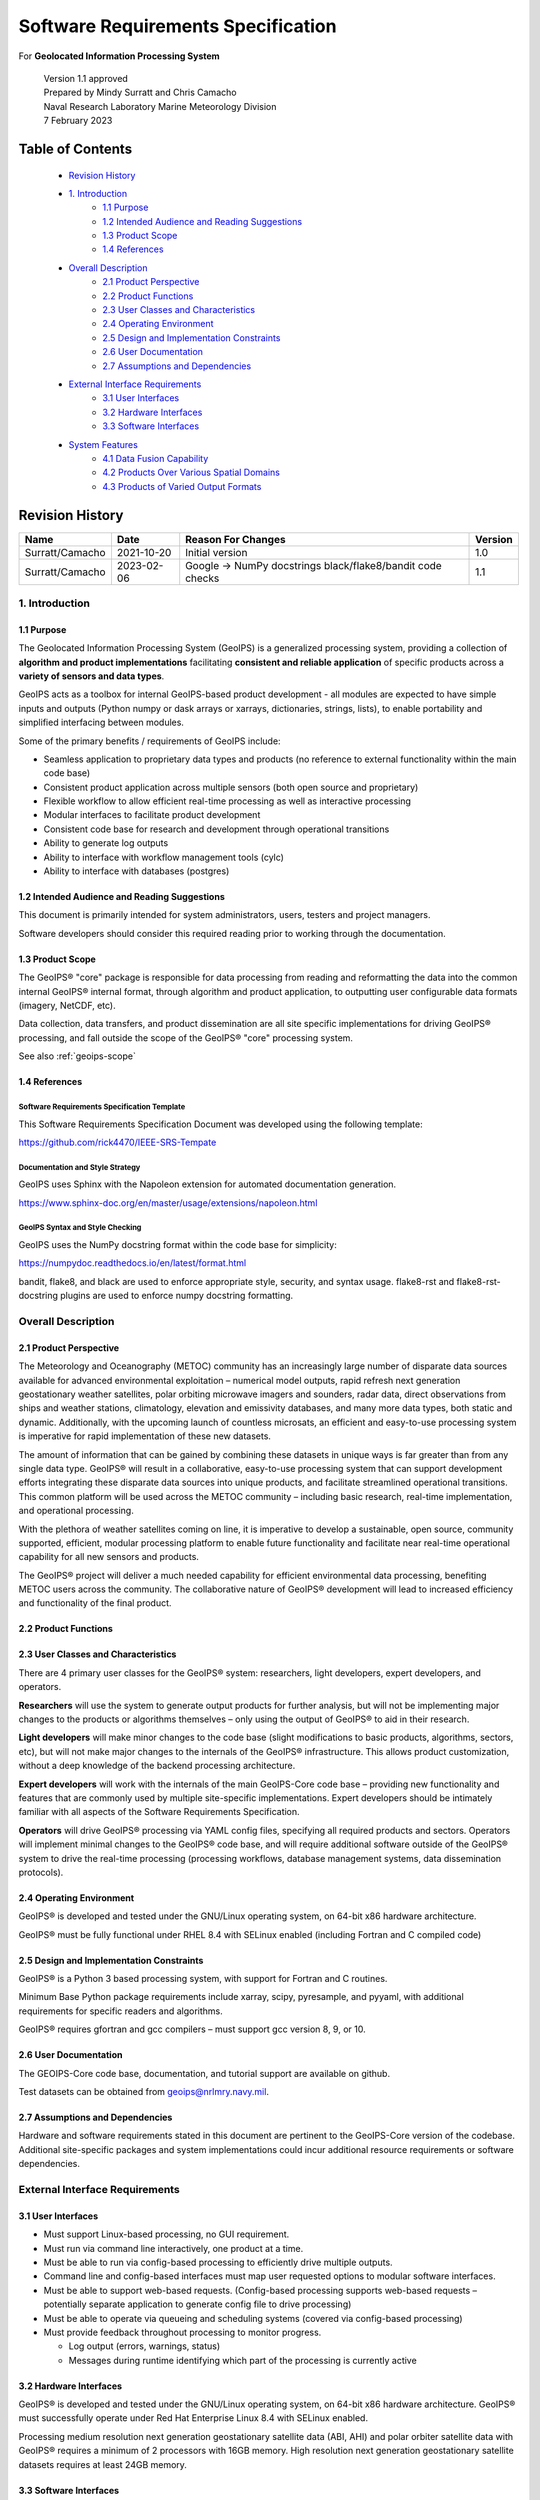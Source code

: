 .. dropdown:: Distribution Statement

 | # # # This source code is protected under the license referenced at
 | # # # https://github.com/NRLMMD-GEOIPS.

.. _requirement_spec:

Software Requirements Specification
###################################

For **Geolocated Information Processing System**

 | Version 1.1 approved
 | Prepared by Mindy Surratt and Chris Camacho
 | Naval Research Laboratory Marine Meteorology Division
 | 7 February 2023

Table of Contents
*****************

    * `Revision History`_
    * `1. Introduction`_
        * `1.1 Purpose`_
        * `1.2 Intended Audience and Reading Suggestions`_
        * `1.3 Product Scope`_
        * `1.4 References`_
    * `Overall Description`_
        * `2.1 Product Perspective`_
        * `2.2 Product Functions`_
        * `2.3 User Classes and Characteristics`_
        * `2.4 Operating Environment`_
        * `2.5 Design and Implementation Constraints`_
        * `2.6 User Documentation`_
        * `2.7 Assumptions and Dependencies`_
    * `External Interface Requirements`_
        * `3.1 User Interfaces`_
        * `3.2 Hardware Interfaces`_
        * `3.3 Software Interfaces`_
    * `System Features`_
        * `4.1 Data Fusion Capability`_
        * `4.2 Products Over Various Spatial Domains`_
        * `4.3 Products of Varied Output Formats`_

Revision History
****************
+-------------------+---------------+--------------------------------+-----------+
| Name              | Date          | Reason For Changes             | Version   |
+===================+===============+================================+===========+
| Surratt/Camacho   | 2021-10-20    | Initial version                | 1.0       |
+-------------------+---------------+--------------------------------+-----------+
| Surratt/Camacho   | 2023-02-06    | Google -> NumPy docstrings     | 1.1       |
|                   |               | black/flake8/bandit code checks|           |
+-------------------+---------------+--------------------------------+-----------+

1. Introduction
===============

1.1 Purpose
-----------

The Geolocated Information Processing System (GeoIPS) is a generalized processing system, providing a collection
of **algorithm and product implementations** facilitating **consistent and reliable application** of specific products
across a **variety of sensors and data types**.

GeoIPS acts as a toolbox for internal GeoIPS-based product development
- all modules are expected to have simple inputs and outputs (Python numpy
or dask arrays or xarrays, dictionaries, strings, lists), to enable
portability and simplified interfacing between modules.

Some of the primary benefits / requirements of GeoIPS include:

* Seamless application to proprietary data types and products (no reference to external functionality within the main
  code base)
* Consistent product application across multiple sensors (both open source and proprietary)
* Flexible workflow to allow efficient real-time processing as well as interactive processing
* Modular interfaces to facilitate product development
* Consistent code base for research and development through operational transitions
* Ability to generate log outputs
* Ability to interface with workflow management tools (cylc)
* Ability to interface with databases (postgres)

1.2 Intended Audience and Reading Suggestions
---------------------------------------------

This document is primarily intended for system administrators, users, testers and project managers.

Software developers should consider this required reading prior to working through the documentation.

1.3 Product Scope
-----------------

The GeoIPS® "core" package is responsible for data processing from reading and reformatting the data into the
common internal GeoIPS® internal format, through algorithm and product application, to outputting user
configurable data formats (imagery, NetCDF, etc).

Data collection, data transfers, and product dissemination are all site specific implementations for driving
GeoIPS® processing, and fall outside the scope of the GeoIPS® "core" processing system.

See also :ref:`geoips-scope`

1.4 References
--------------

Software Requirements Specification Template
^^^^^^^^^^^^^^^^^^^^^^^^^^^^^^^^^^^^^^^^^^^^

This Software Requirements Specification Document was developed using the following template:

https://github.com/rick4470/IEEE-SRS-Tempate

Documentation and Style Strategy
^^^^^^^^^^^^^^^^^^^^^^^^^^^^^^^^

GeoIPS uses Sphinx with the Napoleon extension for automated documentation generation.

https://www.sphinx-doc.org/en/master/usage/extensions/napoleon.html

GeoIPS Syntax and Style Checking
^^^^^^^^^^^^^^^^^^^^^^^^^^^^^^^^

GeoIPS uses the NumPy docstring format within the code base for simplicity:

https://numpydoc.readthedocs.io/en/latest/format.html

bandit, flake8, and black are used to enforce appropriate style, security,
and syntax usage.  flake8-rst and flake8-rst-docstring plugins are used to
enforce numpy docstring formatting.

Overall Description
===================

2.1 Product Perspective
-----------------------

The Meteorology and Oceanography (METOC) community has an increasingly large number of disparate
data sources available for advanced environmental exploitation – numerical model outputs, rapid
refresh next generation geostationary weather satellites, polar orbiting microwave imagers and
sounders, radar data, direct observations from ships and weather stations, climatology, elevation
and emissivity databases, and many more data types, both static and dynamic.  Additionally, with
the upcoming launch of countless microsats, an efficient and easy-to-use processing system is
imperative for rapid implementation of these new datasets.

The amount of information that can be gained by combining these datasets in unique ways is far
greater than from any single data type.  GeoIPS® will result in a collaborative, easy-to-use
processing system that can support development efforts integrating these disparate data sources
into unique products, and facilitate streamlined operational transitions.  This common platform
will be used across the METOC community – including basic research, real-time implementation,
and operational processing.

With the plethora of weather satellites coming on line, it is imperative to develop a sustainable,
open source, community supported, efficient, modular processing platform to enable future functionality
and facilitate near real-time operational capability for all new sensors and products.

The GeoIPS® project will deliver a much needed capability for efficient environmental data
processing, benefiting METOC users across the community.  The collaborative nature of GeoIPS®
development will lead to increased efficiency and functionality of the final product.

2.2 Product Functions
---------------------

.. image:: ../../getting-started/what-is-geoips/GeoIPS_Structure_Overview.png
   :width: 800

2.3 User Classes and Characteristics
------------------------------------

There are 4 primary user classes for the GeoIPS® system: researchers, light developers,
expert developers, and operators.

**Researchers** will use the system to generate output products for further analysis,
but will not be implementing major changes to the products or algorithms themselves –
only using the output of GeoIPS® to aid in their research.

**Light developers** will make minor changes to the code base (slight modifications to
basic products, algorithms, sectors, etc), but will not make major changes to the
internals of the GeoIPS® infrastructure.  This allows product customization, without
a deep knowledge of the backend processing architecture.

**Expert developers** will work with the internals of the main GeoIPS-Core code base –
providing new functionality and features that are commonly used by multiple site-specific
implementations.  Expert developers should be intimately familiar with all aspects of
the Software Requirements Specification.

**Operators** will drive GeoIPS® processing via YAML config files, specifying all required
products and sectors.  Operators will implement minimal changes to the GeoIPS® code base,
and will require additional software outside of the GeoIPS® system to drive the real-time
processing (processing workflows, database management systems, data dissemination protocols).

2.4 Operating Environment
-------------------------

GeoIPS® is developed and tested under the GNU/Linux operating system, on 64-bit x86 hardware architecture.

GeoIPS® must be fully functional under RHEL 8.4 with SELinux enabled (including Fortran and C compiled code)

2.5 Design and Implementation Constraints
-----------------------------------------

GeoIPS® is a Python 3 based processing system, with support for Fortran and C routines.

Minimum Base Python package requirements include xarray, scipy, pyresample, and pyyaml,
with additional requirements for specific readers and algorithms.

GeoIPS® requires gfortran and gcc compilers – must support gcc version 8, 9, or 10.

2.6 User Documentation
----------------------

The GEOIPS-Core code base, documentation, and tutorial support are available on github.

Test datasets can be obtained from geoips@nrlmry.navy.mil.

2.7 Assumptions and Dependencies
--------------------------------

Hardware and software requirements stated in this document are pertinent to the GeoIPS-Core
version of the codebase.  Additional site-specific packages and system implementations could
incur additional resource requirements or software dependencies.

External Interface Requirements
===============================

3.1 User Interfaces
-------------------

* Must support Linux-based processing, no GUI requirement.
* Must run via command line interactively, one product at a time.
* Must be able to run via config-based processing to efficiently drive multiple outputs.
* Command line and config-based interfaces must map user requested options to modular software interfaces.
* Must be able to support web-based requests. (Config-based processing supports web-based requests – potentially
  separate application to generate config file to drive processing)
* Must be able to operate via queueing and scheduling systems (covered via config-based processing)
* Must provide feedback throughout processing to monitor progress.

  * Log output (errors, warnings, status)
  * Messages during runtime identifying which part of the processing is currently active

3.2 Hardware Interfaces
-----------------------

GeoIPS® is developed and tested under the GNU/Linux operating system, on 64-bit x86 hardware
architecture.  GeoIPS® must successfully operate under Red Hat Enterprise Linux 8.4 with
SELinux enabled.

Processing medium resolution next generation geostationary satellite data (ABI, AHI) and polar
orbiter satellite data with GeoIPS® requires a minimum of 2 processors with 16GB memory.
High resolution next generation geostationary satellite datasets requires at least 24GB memory.

3.3 Software Interfaces
-----------------------

Requirements:

* **Must allow internal multi-processing**

  * Individual modules are allowed to include multi-threading and multi-processing

    * Dask based processing
  * Managing queues to ensure multi-processing is handled properly is outside the scope of GeoIPS itself.
  * Config-based processing allows driving processing in different configurations to ensure optimal efficient
    processing.

* **Must be able to map each point to**

  * Latitude
  * Longitude
  * vertical position
  * observation time (ie, when the model was run)
  * valid time (ie, observation time + tau)

* **Must store satellite specific attributes**

  * Satellite zenith and azimuth angles
  * Orbital parameters

* **Must be able to ingest geo-located data with temporal and vertical information**

  * LIDAR data, sounder data, model data, and other datasets including vertical coordinates

* **Must store metadata on projections**

* **Must have common backend data format**

  * dictionary of xarray datasets, one for each shape/resolution/attribute set of data.
  * Each individual xarray dataset contains the following variables:

    * 'latitude' - REQUIRED 2d array the same shape as data variables
    * 'longitude' - REQUIRED 2d array the same shape as data variables
    * ‘vertical_position’ – OPTIONAL 2d array the same shape as data variables

      * Required for feature height, volumetric, models, curtain – ie, if heights change
    * 'time' - OPTIONAL 2d array the same shape as data variables

* **Each individual xarray dataset must contain the following metadata attributes**

  * ‘source_name’ – REQUIRED
  * ‘platform_name’ – REQUIRED
  * ‘data_provider’ – REQUIRED
  * 'start_datetime' – REQUIRED
  * 'end_datetime' – REQUIRED
  * ‘interpolation_radius_of_influence – REQUIRED
  * ‘vertical_data_type’

    * Surface
    * Column integrated
    * Feature height (ie, Cloud top, ocean, etc)
    * Volumetric (3d)
    * Curtain (2d)

  * Projection information (how it was, or how it will be mapped onto a grid)

* **Each reader return must contain a ‘METADATA’ dictionary key with only metadata attributes**

  * Must include required metadata fields
  * May include any additional optional desired metadata fields

* **Variables and attributes on xarray datasets will follow CF Standards, with units matching the
  CF canonical units**

  * http://cfconventions.org/Data/cf-standard-names/current/build/cf-standard-name-table.html

* **Model xarray objects are organized with separate datasets for each level type**

  * Mean sea level
  * Pressure
  * Surface
  * Top
  * Zheight

* **Time-series data (model, fire ) is stored in 3 dimensional DataArrays, where the 3rd dimension
  relates to time (tau for model data), with a separate “time” data array**

* **Must have modular capability for different output formats**

  * Request output format modules during run-time (via config files or command line) – no reference
    to specific output formats within code base.

    * Xarray based inputs containing

      * data to plot
      * requested region of interest
      * plotting parameters (optional)
    * Performs actual plotting / output commands

      * Generates output directly within the module
    * Returns list of filenames that were generated

* **Must have modular capability for user-specified output filenames**

  * Request filename module during run-time
  * Xarray based inputs with required metadata to compile filename
  * Returns string of resulting filename

* **Must have modular capability for sector specifications**

  * Request sector specification modules during run-time
  * Xarray based inputs
  * Pyresample area definition based output

* **Must support config-file specified “product” parameters referencing one or more of**

  * Interpolation scheme
  * Colormap
  * Algorithm to apply, and required algorithm arguments
  * Separate mapping of sensor to required variables for each supported product
    (allowing implementation of existing products to proprietary data types)

System Features
===============

4.1 Data Fusion Capability
--------------------------

4.1.1 Description and Priority
^^^^^^^^^^^^^^^^^^^^^^^^^^^^^^

High Priority - Must be able to produce output products from different combinations of input datasets.

4.1.2 Stimulus/Response Sequences
^^^^^^^^^^^^^^^^^^^^^^^^^^^^^^^^^

Required input data sets and desired output products must be specified via a single command line call.

Required data files and product parameters can be specified either via:

* explicit command line options or
* YAML config specifications

4.1.3 Functional Requirements
^^^^^^^^^^^^^^^^^^^^^^^^^^^^^

* **Must be able to produce output products from combinations of**

  * Geostationary satellites
  * Vis/IR Polar orbiters
  * Passive microwave polar orbiters
  * Numerical Weather Prediction model outputs
  * Radar data
  * Sounder data
  * Lidar data
  * Other ancillary datasets (elevation, surface emissivity, etc)

4.2 Products Over Various Spatial Domains
-----------------------------------------

4.2.1 Description and Priority
^^^^^^^^^^^^^^^^^^^^^^^^^^^^^^

High Priority - Must be able to produce output products over a variety of user-specifiable spatial domains.

4.2.2 Stimulus/Response Sequences
^^^^^^^^^^^^^^^^^^^^^^^^^^^^^^^^^

Requested spatial domains (referred to as area definitions or sectors) must be requested via a single
command line call. Sector information can be specified either via:

* explicit command line options or
* YAML config specifications

4.2.3 Functional Requirements
^^^^^^^^^^^^^^^^^^^^^^^^^^^^^

* **Must be able to produce products over various spatial domains for the above datasets**

  * Tropical cyclone centered imagery
  * Static regions of varying spatial resolutions and coverage, at any location on the globe
  * Algorithms applied to raw datasets (original resolution / coverage)
  * 3 and 4 dimensional outputs (model data, sounder data, lidar data, etc)

4.3 Products of Varied Output Formats
-------------------------------------

4.3.1 Description and Priority
^^^^^^^^^^^^^^^^^^^^^^^^^^^^^^

High Priority - Must be able to produce output products of various user-specifiable output formats.

4.3.2 Stimulus/Response Sequences
^^^^^^^^^^^^^^^^^^^^^^^^^^^^^^^^^

Requested output formats must be requested via a single command line call.

Requested output format information can be specified either via:

* explicit command line options or
* YAML config specifications

4.3.3 Functional Requirements
^^^^^^^^^^^^^^^^^^^^^^^^^^^^^

* **Must be able to produce the following output types for any combination of the above datasets and domains**

  * Annotated imagery outputs (titles, coastlines, gridlines)
  * Non-annotated imagery outputs with associated metadata for displaying within external image viewers
  * METOCTIFF quantitative imagery output (for ATCF/JMV/MapRoom viewers)
  * GeoTIFF output
  * GeoJSON output
  * netCDF output with pre-processed data
  * text outputs
